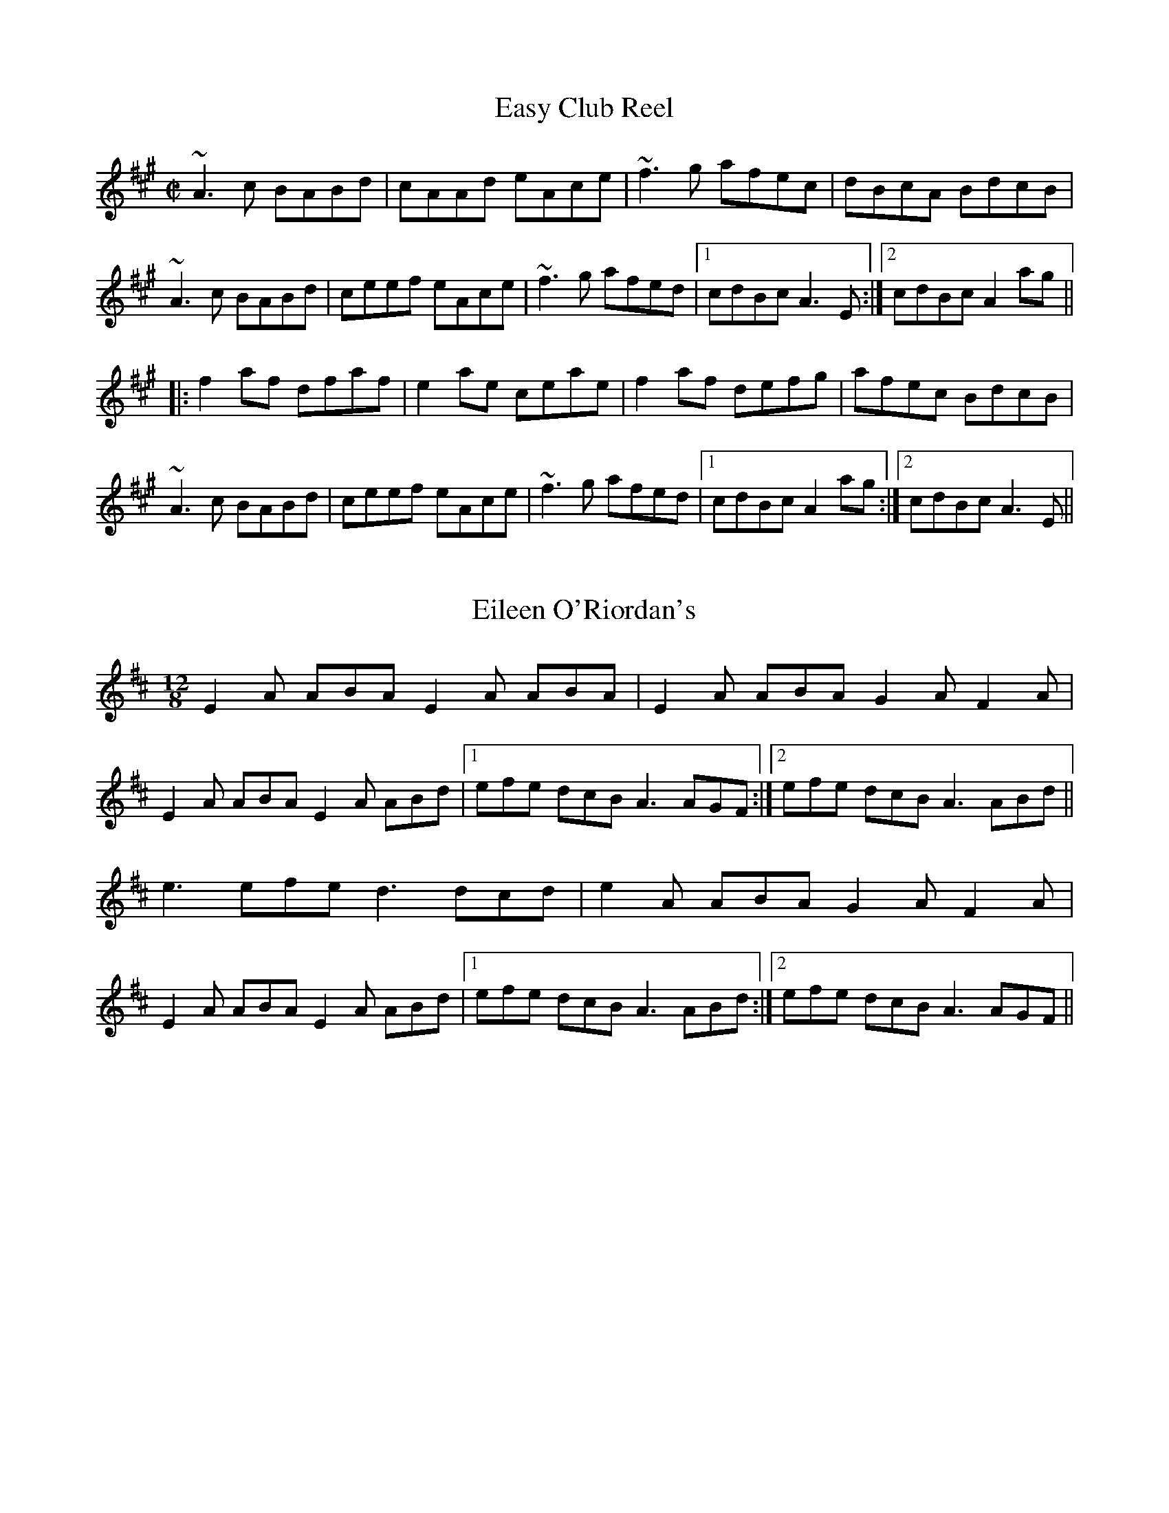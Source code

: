 X:5
T: Easy Club Reel
R:reel
S:IrTrad, Henrik Norbeck, 5/97
D:Four Men and a Dog: Barking Mad
M:C|
L:1/8
K:A
~A3c BABd|cAAd eAce|~f3g afec|dBcA BdcB|
~A3c BABd|ceef eAce|~f3g afed|1 cdBc A3E:|2 cdBc A2ag||
|:f2af dfaf|e2ae ceae|f2af defg|afec BdcB|
~A3c BABd|ceef eAce|~f3g afed|1 cdBc A2ag:|2 cdBc A3E||

X:10
T: Eileen O'Riordan's
S:IrTrad; Chris and Caitlin, 6/97
R:Slide
M:12/8
L:1/8
K:EDor
E2 A ABA E2 A ABA|E2 A ABA G2 A F2 A|
E2 A ABA E2 A ABd|1 efe dcB A3 AGF:|2 efe dcB A3 ABd||
e3 efe d3 dcd|e2 A ABA G2 A F2 A|
E2 A ABA E2 A ABd|1 efe dcB A3 ABd :|2 efe dcB A3 AGF||

X:15
T: Eunyssagh Vona (Vona's Delight)
M:4/4
L:1/8
K:G
D2|G3A B2AG|A3B c2BA|G3B d2BG|FADA FAD2|
G3A B2AG|A3B c2BA|BdBG AcAF|G2GF G2:|
Bc|d2dc Bcd2|c2cB ABc2|B2BA GABG|AGFE DEFD|
B2BA GABG|c2cB ABcA|BdBG AcAF|G2GF G2||

X:20
T: Farewell To Craigie Dhu
M:4/4
L:1/8
C:Dougie MacLean
S:SRSNH 8.7
R:Slow Air
K:C
|:DE|"F"F4ABcd|"G"B2G2G2DE|"F"F3D "C"E3C|"G"CB,CED2DF|
"F"F4ABcd|"G"B2G2G2DE|"F"F3D "C"E3C|"G"CB,G,2G,2:|
|:Bc|"G"d3B "F"c3A|BcBG "Dm"F3D|"C"E4EDEG|"G"E2D2D2Bc|
"G"d3B "F"c3A|BcBG "Dm"F3D|"C"FGFD CB,CD|"G"B,2G,2G,2:|

X:25
T: Farewell to Miltown Malbay
C:Junior Crehan
S:Mick O'Brien; posted to Ir-Trad by Juergen Gier, 8/97
L:1/8
M:4/4
K:EDor
ED|B,EE^D EDEF|GEED EDB,C|D2B,D A,DB,D|A,DDC DB,A,D|\
B,EE^D ~E3 F|GEED EDB,C|D2AD BDAD|FBAF E2::EA|\
Bee^d ~e3 f|gefe edBc|cddc dcBc|defd edBA|Bee^d ~e3 f|\
gefe edBc|cd d2BAFE|DBAF E2:|

X:30
T: Father O'Flynn
T: Top of the Cork Road, The
S:Gerry Strong, Ir-Trad, 5/97
Z:Another very widely known tune.
M:6/8
R:jig
K:D
A|dAF DFA|ded cBA|dcd efg|fdf ecA|dAF DFA|ded cBA|dcd efg|fdc d2:|
g|fdf fga|ecA ABc|dcd Bed|cAA A2c|BGB Bcd|AFD DFA|dcd efg|fdc d2:|

X:35
T:Fisherman's
M:9/8
L:1/8
S:Matt Molloy - Heathery Breeze
K:Bm
FAA FAd AFD|FAA FAd B2A|FAA FAd AFD|EDB DFA B2A:|
f3 faf edB|Aff fef gfe|f3 faf edB|AFE DFA B2A:|

X:40
T: Fishermans Lilt
M:6/8
L:1/8
S:Matt Molloy ( Heathery Breeze )
K:D
|FAA FBd|BAG FAA|FBd B2A|FAA FBd|BAG FEF|DFA B2A:|
|fef faf|edB faa|afa baf|a3  aba|gfe dBA|EFG B2A:|

X:45
T: Flax in Bloom, The
S:Roger Landes, Ir-Trad, 9/97
N:2nd & 3rd parts only
M:4/4
K:D Ionian
P:2
fAdf eAce|dCdA BAFA|DFAd FAdf|g/2f/2e fd edBd|fdAd eAce|dCdA BAFA|DFAd
FAdf|afeg fd d/2d/2d:|
P:3
f/2f/2f af dfaf|g/2g/2g fg eB B/2B/2B|fd d/2d/2d Adfd|ceae ceae|f/2f/2f
af dfaf|g/2g/2g fg eB Bb/2b/2b|AF F/2F/2F ABdf|afeg fd d/2d/2d:|

X:50
T: Flower of the Flock, The
R:reel
D:Bothy Band: 1975
M:C|
K:G
DEGA BG~G2|cABG AGEG|DEGA ~B3e|1 dBAB ~G3E:|2 dBAB G4||
~g3e dGBG|~A3B AGEG|~g3e d2 (3Bcd|eaab agef|
~g3e dGBG|A2BG AGEG|DEGA ~B3e|dBAB G2GE||

X:55
T: Flowers of Adrigole, The
T: Chief O'Neill's
R:hornpipe
N:1st bar of 2nd part also played |=FEFG AGAB|. Also played with ^F in this bar.
D:Paddy Glackin: In Full Spate
M:C|
K:Dmix
de|fefg afge|fded dcAG|~F3D FGAB|cAdc A2de|
fefg afge|fded dcAG|FEFD GBAG|F2D2 D2:|
|:DE|=F2FE FGAB|cAdB cAGB|Adde fded|^cAdc A2de|
f2fg afge|fded dcAG|F2FD GBAG|F2D2 D2:|

X:60
T: Fairy Dance
T: Largo's Fairy Dance
R:reel
C:Niel Gow, Scotland
D:Paddy Moloney & Sean Potts: Tin Whistles.
M:C|
K:D
f2fd f2fd|f2fd cdec|f2fd gfed|1 cABc dcde:|2 cABc defg||
|:a2af b2ba|gfge a2ag|fefa gfed|1 cABc defg:|2 cABc dcde||
"Version 2:"
|:(3faf dg (3faf dg|(3faf dB cdeg|(3faf df gfed|1 cABc dfag:|2 cABc defg||
|:aAdf bagf|gece agfe|fdBd gfed|1 cABc defg:|2 cAGE D3g||

X:65
T: Flowers of Edinburgh
S:Toby A. Rider, Fiddle-L, 8/97
R:Reel
O:Scotland
O:Ireland
M:4/4
K:G
GE|\
D2DE G2GA|BGBd cBAG|FGFE DEFG|AFcF E2GE|\
D2DE G2GA|BABd ef(3gfe|
dcBA GFGA|B2G2 G2::\
Bd|\
g2g2 gbag|f2fe fagf|
edef gfed|B2ed e2ge|\
dBGB d3d|edef g2fe|dcBA GFGA|B2G2 G2:|

X:70
T: Flowers of Spring, The
T: Tom Billy's
R:jig
D:De Dannan
Z:Also played in Ador.
M:6/8
K:Edor
~E3 EFA|BAF D2F|AFE DED|DFA BAd|~E3 EFA|BAF D2F|AFF dFF|1 EFE E2D:|2 EFE E3||
|:Bee ede|~f3 edB|BdB DFA|~B3 dBA|Bee ede|~f3 edB|BdB AFD|1 EFE E3:|2 EFE E2D||

X:75
T: For Ireland, I'd Not Tell Her Name
T: Ar Eireann Ne Neosin Ce Hi
M:3/4
L:1/8
Q:70
S:Ir-Trad 3/97; PTK3509@AOL.COM
R:Air
K:G
G>A|B D3 D2|E G3 A2|B4 (3A/2B/2A/2 G|{c}B D3 DD|E G3 BG|A3 B/2A/2 G>A|
BG D2 D2|E c4 d/2c/2BA|{Bd}B3 G AG|E2 D2 CD|E G2 F AF|G4||
B>c|d2 {Bd}B2 AF|G2 B2 d2|e4 g>e|d2 B3 {cB}A|G3 A BG|A4 G>A|
BG D2 D2|E G3 Ac|B3 G AG|E2 {DF}D2 CD|E G2 F AF|G4||
(3FGA|B D3 FD|E G3 A2|{Bd}B3 G BA|B D3 (3DFD|E G3 BG|A4 (3GGA|
B D3 (3AGF|E c3 Ac|B3 c AG|E2 D2 CD|E G2 F (3AGF|G4||
Bc|d2 B2 (3cBA|G2 B2 d2|{eg}e4 (3fgf|d2 B3 B|GD GB dG|
A4 (3cdc|BG D2 CD|E G3 (3ABc|B4 A/2B/2A/2G/2|E2 D2 (3B,CD|
E G2 F AF|G4||

X:80
T: Freedom for Ireland
T: Croppies' March; Heather on the Hill, Lark's Neck, Ireland Forever
M:2/4
L:1/8
R:polka
K:G
D>E DB,|DE GA|Bd AB/2A/2|GE EG/2E/2|D>E DB,|DE GA|Bd AB/2A/2|1 G2 GE:|2
G2 G>A||
Bd dB|ce ec|Bd AB/2A/2|GE ED|Bd dB|ce e>f|g/2f/2e fd|e2 ef|
g/2f/2e fd|ed BA|Bd AB/2A/2|GE EG/2E/2|D>E DB,|DE GA|Bd AB/2A/2|G2 GE||

X:85
T:  Frenchie's Reel
O: Trad
Z: John Chambers <jc@eddie.mit.edu> http://eddie.mit.edu/~jc/music/
M: 4/4
L: 1/8
E: lw 400
K: G
|: DC \
| "G"B,DGA B2DC | B,DGA B2AG | "D7"FDAD cDAD | FDAD c2DC |
| "G"B,DGA B2DC | B,DGA B2AG | "D7"FDAD cDAD | "G"GFGA G2 :|
|: DC \
| "G"~B,2GB, DGB,D | GB,DG- GB,DG | "C"~C2GC EGCE | "(Am)"GCEG- GCEG |
| "D7"~D2AD FADF | cDFB- BDAD | "G"GFGB "D7"AGFA | "G"GFGA G2 :|

X:90
T: Frost is All Over jig
S:Douglas Cole, Ir-Trad, 7/97
R:jig
D:Matt Cranitch's "Give it Sthick"
M:6/8
K:D
| def edc|dAF GFE|DFA DFA|Bcd ecA|
def edc|dAF GFE|DFA DFA|B2 c d3:|
|:~f3 agf|~g3 bag| ~f3 afd |1 gfg efg|
~f3 afd|~g3 bag|fga efg|fdc d3 :|2
~g3 e2 g|fga efg|fdB AFA|Bcd ece|fd/e/f gfe||

X:95
T: Frost is All Over jig
S:Douglas Cole, Ir-Trad, 7/97
R:jig
Z:Douglas Cole - St.Paul Slow Session
M:6/8
K:D
| def edc|dAF GFE|DFA DFA|Bcd ecA|
def edc|dAF GFE|DFA DFA|B2 c d3:|
|: fef afd| gfg bag| fga agf | gfg efg|
fga agf| gab bag| fgf ede| fdc d3 :|

X:100
T: Full-Rigged Ship, Da
S:Toby A. Rider, Fiddle-L, 8/97
R:Jig
O:Shetland
M:6/8
K:Am
e2a aea|aea aba|e2^f g2g|gag ^f2d|\
e2a aea|aea aba|g2e edB|A3 E3::
efe edB|A2B c3|B2G B2G|Bcd E3|\
efe edB|A2B c2d|efe dBG|A3 A3::
EGE EGE|EGE c3|EGE E2D|E2F GEC|\
EGE EGE|EGE c2d|efe dBG|A3 A3:|

X:105
T: Garret's Wedding
M:9/8
L:1/8
S:Paddy Moloney, The Chieftains
R:Slip Jig
K:G
|:~E3 e2 B G2 B | A2 A A2 G A2 B | ~E3 G2 B e2 f |
1gfe fed ~B3 :|2 gfe fed e2 e||
g2 B BAB g2 e | f2 A AFA f2 d |1g2 B BAB g2 e|
fdd afd gfe :|2 g2 e fed efg|BcB AGF ~E3||

X:110
T: Gavotte
M:4/4
L:1/8
Q:220
C:Tammless, arr. (?)
S:Chants, Danses, et Melodies de Bretagne
R:reel
K:ADorian
|:a2 ge d2 ed|cA Bc BA3|a2 ge d2 ed |1 (3cBA Bc A4 :|2 (3cBA Bc A3 A||:
AcBA G2 GF|GABc BA2 A|AcBA G2 (3GGF |1 GABc A3 A :|2 GABc A2 ed||:
(3cBA Bc g3 f|eg fe d2 ed|(3cBA Bc g3 f |1 edcB A2 ed :|2 edcB A4||:
A2 E2 A2 ed|(3cBA Bc BA3|A4 A2 ed |1 (3cBA Bc A4 :|2 (3cBA Bc A2 ed||:
(3cBA Bc g3 f|eg fe d2 ed|(3cBA Bc g3 f |1 edcB A2 ed :|2 edcB A4||

X:115
T: Glenburnie Rant
S:Toby A. Rider, Fiddle-L, 8/97
O:Scottish
Z:Footnote: 16 July 1996
M:4/4
L:1/8
Q:212
K:E
|:E2EF E2EF|DEFG AFDF|E2EF E2B2|efe^d e2e2|
W: Em D Em B Em
E2EF E2EF|DEFG AFDF|E2EF E2B2|efe^d e2B2|
W: Em D Em B Em
e2ef g2fe|defg afdf|e2ef g2fe|efe^d e2B2|
W: Em D Em B Em
e2ef g2fe|defg afdf|g2ag f2gf|efe^d e2z2:|
W: Em D G D B Em

X:120
T: Handy with the Stick
M:6/8
L:1/8
S:Ir-Trad; Henrik Norbeck, 3/97
R:jig
B:O'Neill's 1850, #896
K:Em
G/A/|Bed cBA|GEG BGE|DEG GAB|edB cBA|
Bed cBA|GEG BGE|DEG GAB|Be^d e2:|
|:e/f/|gdB GBd|gaf gdB|cAA EAA|ced cBA|
GBB Acc|GBA GFE|DEG GAB|Be^d e2:|

X:125
T: High Level hornpipe, The
S:Toby A. Rider, Fiddle-L, 8/97
R:Hornpipe
C:James Hill
A:Northumberland
O:England
M:4/4
K:Bb
dc|\
Bd FB DF Bd|fb df Bd c=B|\
ce Ac FA ce|gf =ef gf _ec|\
Bd FB DF Bd|fb df Bd cB|\
GA Bc de =ef|gf ec B2::\
cB|\
Af cf Af df|AF Ad fd Ac|\
df Bf df Bf|dB df bf df|\
=eg cg eg cg|=ec eg bg eg|\
fe fa gb eg|f=e fg f=e dc:|

X:130
T: High road to Linton, The
S:Toby A. Rider, Fiddle-L, 8/97
R:Reel
O:Scotland
M:4/4
K:Hp
cefe a2ae|f2fe a2ae|cefe a2ae|faec B2A2::
ceeg fddf|ecce fBB2|ceeg fddf|ecac B2A2::
a2a2 efa2|efae faef|a2a2 efae|faec B2A2::
c2ec defd|c2ec BcdB|c2ec defg|afec B2A2:|

X:135
T: Hills of Glenorchy, The
R:jig
O:Scottish
M:6/8
K:Edor
B2E EFE|BAB d2B|A2D DED|AFD FAd|B2E EFE|BAB d2e|dBd AFD|1 EFE E2d:|2 EFE E2B||
|:efe edB|efg f2e|ded dAF|dfe dAF|efe edB|efg f2e|dBd AFD|1 EFE E2B:|2 EFE E2d||

X:140
T: Humors of Loughrae
T: Tommy Whelan's
M:C|
L:1/8
R:reel
K:G
DE|~G3A BA~A2|bgag egdB|GFGA BAGE|ABAG EGDE|
~G3A BA~A2|bgag egdB|GFGA BAGE|ABAG E2||
ef|gfeg fdBd|~g2 ef gaba|ge~e2 edBd|ea~a2 ag e2|
gfeg fdBd|~g2 ef gaba|gfge agaf|dgbg egdB||

X:145
T: Ingonish Jig
S:Ir-Trad, Mark Boronkay, 4/97
M:6/8
L:1/8
K:EDor
Bee efg|fef dBA|Bee efg|fdB d3|Bee efg|fef dBA|BdB AFD|EFD E3:|
B2E B2E|FEF DFA|B2E B2E|ABc d3|B2E B2E|FEF DFA|BdB AFD|EFD E3:|

X:150
T: Iron Man, The
S:Toby A. Rider, Fiddle-L, 8/97
Z:Footnote: 16 July 1996
M:4/4
L:1/8
Q:128
K:A
A2c3/2A/ B3/2G/A3/2B/|c2e3/2c/ d3/2B/c/e3/2|f2d/f3/2 e2c/e3/2|(3dcB (3cBA G/B3/2B3/2c/|
W:. A E7 A A E7 A D A E7
A2c3/2A/ B3/2G/A3/2B/|c2e3/2c/ d3/2B/c/e3/2|f2d/f3/2e/a3/2c3/2A/|(3Bcd(3dcB c/A3/2A2|
W:. A E7 A A E7 A D A E7 A
a3/2A/g3/2A/ f3/2A/e3/2A/|(3cBAe3/2g/ a3/2e/c3/2A/|d3/2E/c3/2E/B3/2E/c3/2E/|(3dcB(3cBA (3Bcd(3efg|
W:. F#m E D A A Bm A E A E7 A Bm E7
a3/2A/g3/2A/ f3/2A/e3/2A/|(3cBAe3/2g/ a3/2e/c3/2A/|d2f3/2d/(3eag(3fed|(3cBA(3GAB A2A2|
W:. F#m E D A A D A Bm A E7 A

X:155
T: Jean's reel
S:Toby A. Rider, Fiddle-L, 8/97
R:Reel
C:Bobby MacLeod
O:Scotland
M:4/4
K:F
C2|\
F2FG AFAc|fA (3AAA dAcA|GFGA GFD2|GBAG FEDC|\
F2FG AFAc|fgaf gfdf|c2Ac fdcA|GFEG F2||\
Ac|\
fAdf AdfA|cfAc fAcf|eccg ecgc|fefg acfg|\
afge fedc|defe dcAc|d2cA fdcA|GFEG F2||
FG|\
ACCA CCAC|FACF ACFA|ECCG ECGC|cC=Bc _BGEG|\
ACCA CCAC|FACF ACFA|ECEG cC=Bc|BGEG F2||\
Ac|\
fAdf AdfA|cfAc fAcf|eccg ecgc|fefg acfg|\
afge fedc|defe dcAc|d2cA fdcA|GFEG F2||

X:160
T: John Naughton's
M:6/8
L:1/8
Q:100
S:Ir-Trad; Jeffrey Erickson, 4/97
R:jig
D:Gearo/id O' hAllmhura/in, _Traditional Music from Clare and Beyond_
K:GDor
|:DGG GAc|dfd cAG|{B}AFF ~F3|FAG FDC|
DGG GAc|def g2g|{a}gfd cAc|1 dGG G2F:|2 dGG G2f|
|:{g}fde f2g|fde fcB|AFF CFF|FAG F/2E/2DC
|1 fde f2g|fde fdc|=BGG {A}GA=B|ced c2f:|
|2 DGG GAc|def g2g|{a}gfd cAc|dGG G3||


X:165
T: Johnny When you Die (Kerry)
T: Old Maids of Galway , The (O'Neill)
M:4/4
L:1/8
S:Ir-Trad; 3/97
H:from Paul O'Shaugnessy
K:D
dc|BFFF BFAF|~E2DE FAdc|BFFF BFAF|~E2DE FDdc|\
BFFF BFAF|~E2DE FAA2|BABc dBAF|E2DE FDD2||\
dfed B2AB|dfed Be~e2|d2fd BdAF|E2DE FDD2|\
dfed B2AB|dfed e3g|faed dBAF|E2DE FDD2||

X:170
T: Julie Delaney
M:4/4
L:1/16
Q:130
S:Bothy Band's _First Album_
K:F
|:dcAG F2DF E2CE FDDD|dcAG FDDF Add^c d2de:|
|:fede fagf ecgc acgc|fede fagf edc=B Adde|
fede fagf ecgc acgc|1 fedf edc=B Add^c d2 de:|2 fedf edc=B Add^c d4||

X:175
T: Kerry Jig, The
M:6/8
L:1/8
S:Ir-Trad, Paul (PTK3509@AOL.COM), 5/97
R:Jig
B:Traditional Tune Sourcebook, Richard Darsie
K:G
BAB AGE|DB,D EDB,|G,B,D GBd|edB AGA|\
BAB AGE|DB,D EDB,|G,B,D EDE|FEF G2 A:||\
:BAB dBG|cAB cdc|BAB dBd|edB AGA|\
BAB AGE|DB,D EDB,|G,B,D EDE|FEF G2 A:||

X:180
T: Kilavel Jig
M:6/8
L:1/8
S:Cath Custy, Ennis, Co. Clare
R:Jig
K:G
|:BEE BEE|d2 f edB|BAF FEF|DFA BAF|
BEE BEE|d2 f edB|BAB dAF|FED E3:|
|:Bef gfe|f2 f edB|BAF FEF|DFA BAF|
Bef gfe|f2 f edB|BAB dAF|FED E3:||

X:185
T: Kitty's gone a-milking
M:4/4
L:1/8
K:G
dGG2 d2cA|dGG2 FGAB|dGG2 d2eg|fdcA G2Bc:|
dgg2 bgg2|dgg2 d2Bc|dgg2 bgg2|dcAB c2Bc|
dgg2 bgg2|dgg2 d2cA|defg a2ag|fdcA G2Bc||

X:190
T: Little Stack of Wheat, The
T: Stack of Wheat, The
S:Ir-Trad, David A de la Barre, 4/97
N:Martin O'Connor via Clannad
M:4/4
L:1/8
K:G
BA | GEDE GABG | (3ABA GA Bdef | gedB GAAG | dBAG E2 BA |
GEDE GABG | (3ABA GA Bdef | gedB GAAG | AGEF G2 :|
Bd | edBd edgd | edBd e2 (3def | gedB GAAG | dBAG E2 Bd |
edBd edgd | edBd e2 (3def | gedB GAAG | AGEF G2 :|**

X:195
T: Little Stack of Wheat, The
R:hornpipe
S:Ir-Trad, Henrick Norbeck, 4/97
Z:from the playing of Mary Bergin
M:C|
L:1/8
K:G
BA|GEDE GABG|(3ABA GA (3Bcd ef|gedB GABG|dBAG E2BA|
GEDE GABG|(3ABA GA (3Bcd ef|gedB GABG|AGEF G2:|
(3Bcd|ed (3Bcd edgd|ed (3Bcd ~e3f|gedB GABG|dBAG E2 (3Bcd|
ed (3Bcd edgd|ed (3Bcd ~e3f|gedB GABG|AGEF G2 (3Bcd|
ed (3Bcd edgd|ed (3Bcd ~e3f|gedB GABG|dBAG E2BA|
GEDE GABG|(3ABA GA Bdef|gedB GABG|AGEF G2||

X:200
T: Loftus Jones
M:4/4
L:1/8
C:Turlough O'Carolan
S:IrTrad; David de la Barre, 4/97
B:Complete Collection of Carolan's Irish Tunes
K:A
|:a4 g2 f2|e2 d2 cd e2|cdBA A2 z2 |cdcB A2B2|
cd e2 de f2|e2 dc dcBA|GAGF E2 z2|ABAG F2 d2|
edec dcdB|A2 E2 F2 G2|A2 F2 G2 A2|B2 G2 A2 B2|c2 A2 B2 c2|
d4 e2 z2|dcBA GA B2|A2 ED C2 E2|A4 A2 z2 :|:
e2 G2 A2 F2|G2 E2 F2 G2|A2 B2 G2 c2|F4 G4|
c2 c2 B4|ABcd c2 B2|ABcd edcB|A2 G2 F4|
CFAF CFAF|EGEG EGEG|FAFA FAFA|GBGB GBGB|
AcAc AcAc|AcAc AcAc|fg a2 g4|f4 f2 g2|
aAaA gAgA|fAfA eAeA|dBdB cAcA|BAGF EF G2|
A2 ED C2 E2|BAGF E2 e2|dcBA GABG|A4 A2 z2 :|

X:205
T: Maid at the spinning wheel, The
M:6/8
L:1/8
K:G
D|G3 B2G|BcA B2D|G3 cAG|F3AFD|
G3 B2G|BcA B2g|fed cAF|G3 G2:|
c|BAG AFD|D3 AFD|D3 AFD|EFG ABc|
BAG AFD|D3 AFD|ded cAF|G3 G2:|
D|GBd gba|gdB ecA|dBG cAG|F3 AFD|
GBd gba|gdB ecA|ded cAF|G3 G2:|
c|BAG Afd|Bfd Afd|Bfd AFD|EFG ABc|
BAG AFD|D3 AFD|ded cAF|G3 G2:|

X:210
T: McMahon's Reel
T: Banshee reel
M:C|
L:1/8
C:James McMahon
S:Douglas Cole, Ir-Trad, 4/97
R:reel
N:This should be easy for the whistle (no low B,)
N:first an fifth measure s/b |G2 GD EDB,D|
N:see Gerald Trimble's CD
Z:Doug Cole's version St. Paul Slow Session
K:G
|: G2 GD EDED | GFGB d2 Bd| eged BAGA| BAGE E2 (3DEF |
G2 GD EDED| GFGB d2 Bd| eged BAGA| BAGE E2 D2 :|
|: eaag egge | dBBA B2 (3Bcd| e2 B{c}B gBfB| eBBA B3z|
eaag efge | dBBA B2 Bd| eged BAGA| BAGE E2 D2:|

X:215
T: Master McDermott
S:IrTrad; Philippe Varlet 6/97
M:4/4
L:1/8
Q:240
C:Sean McGuire and Liam Donnelly
R:reel
B:Irish Tunes by the 100 Vol. 1
K:D
D2 (3FED ADFA | df{a}fe dB{d}Bd | AF{G}FE DFAF | BFAF EDB,A, |
D2 (3FED ADFA | df{a}fe dB{d}Bd | AF~F2  dFAF |1 EGFE D2 A,2 :|
2 EGFE D2 (3ABc ||
df{a}fe dfaf | ~g2  bg af{a}fe | dB{d}BA Bcde | fdgf efde |
fgaf ~g2  bg | af{a}fe dB{d}Bd | AF~F2  dFAF |1 EGFE  D2 (3ABc :|
2 EGFE D4 ||

X:220
T: Master McDermott (Barrel Rafferty)
S:IrTrad; Philippe Varlet 6/97
M:4/4
L:1/8
Q:240
C:Sean Maguire & Liam Donnelly
D:as played by Bobby Casey and John Bowe on "Bringing It All Back Home"
R:reel
K:D
A,B, | DF~F2 DEFA | df{a}fe dB~B2  | AF~F2 dF~F2  | BFAF EGFE |
DF~F2 DEFA | df{a}fe dB~B2  | AF~F2 dFAF | EGFE D2 :||
(3ABc | df{a}fe dfaf | ~g2  bg af{a}fe | dB{d}BA FAde | fdgf e2 de |
fa{b}af ~g2  bg | af{a}fe dB~B2  | AF~F2  dFAF | EGFE  D2 :||

X:225
T: Miller of Drone, The
S:Michael Gaskin, Scots-L, 9/97
M:4/4
L:1/8
Q:140
C:Nath. Gow.
S:The Skye Colletction
R:strathspey
K:A
c/2B/2|A<FF<A E>FE<C|B,<B,{c}d>c B2 Bc/2B/2|1 A<FF<A E>FE<C|D<FE>G A2 A:|
2 e>Bc>G A>EF>C|D>FE>G A2 A||c/2d/2 | e<cc<a e>e f/2e/2d/2c/2|e<cc<a ~f2 f>a|
e<cc>a e>e f/2e/2d/2c/2|{Bc}d>B{d}c>A {G}F2 Fc/2d/2|e<cc<a e>e f/2e/2d/2c/2|e>f{g}a>
g {ag}f2 f>g|(3agf (3efg (3aed (3cBA|(3dcB (3cBA (3Ffe (3dcB||

X:230
T: Miss Johnson
M:4/4
L:1/8
S:IrTrad, J.Gier, Name from P. Varlet, 3/97
H:From Paul O'Shaugnessy
K:G
BcBA GBDB|GBAG FGAc|~B2AG GFGB|A^GAB cedc|\
BcBA GBDB|GBAG FGAB|dBBA BGAG|FEFG ABcA::\
Bcde ~d2Bc|dBgb afgd|Bcdg edcB|ceaf gefd|\
Bcde ~d2Bc|dBgB aBga|bgaf gefd|ceaf gefd:|

X:235
T: Miss MacDonald
M:C|
L:1/8
S:Ir-Trad; Henrik Norbeck , 4/97
R:reel
Z:id:hn-reel-686
K:G
BG~G2 BdcA|BGBd g2fg|aA~A2 ABcA|1 BGBd gedc:|2 BGBd gedB||
|:~G3D ~E3D|~G3D EDEF|~G3D ~E3D|1 (3efg dB cABA:|2 (3efg dB cdef||
gd (3Bcd g2gf|edef gdBd|gd (3Bcd g2gf|edef g3f|
gd (3Bcd gd (3Bcd|g2af gdBd|gbaf gfed|(3efg af g2Bd||
|:eBdB cBAB|GB~B2 GB~B2|1 eBdB cBAB|GEDE G2Bd:|2 ~e3g ~f3e|dfaf gedc||

X:240
T: Miss McGuiness (1)
M:4/4
L:1/8
S:Matt Molloy
K:G
dG G2 BG (3Bcd|g3a bage|dG G2 BG (3Bcd|egdB BA A2:|
a2 af g3f|egdg egd2|a2af g3f|edgB BAA2|
a2 af g3f|egdg egdg|b2 bg a2ag|edef g3e||

X:245
T: Miss McGuiness (2)
M:4/4
L:1/8
S:Paul Carton
K:G
dGG2 dGBd|dBge dBB2|dGG2 dGBd|(3gfe) dB BAA2:|
(3fga af g3e|dbB2 defg|(3fga af g3e|dBGA BAA2|
(3fga af g 3e|dBB2 dega|bagb afge|dBGA BAA2||

X:250
T: Moran's Return
M:4/4
L:1/8
C:Traditional
S:"Lead The Knave," Nollaig Casey & Arty McGlynn
R:Air
K:F
Ac |: d2 G2 G2 cB | A2 F2 F2 fg | a-a/2 g/2 fe fd cA | G2 GA B2 Bc |
d2 G2 G2 cB | A2 F2 F2 fg | a-a/2 g/2 fe fd cA |1 G2 F2 F2 A/2B/2 c:|2 G
2 F2 F2 AG|
|: F2 fe f3 g | ag fe d2 cA | d2 g2 g3 a/2 |ba gf g2 fg |
a2 ba g2 ag | fg fd c2 fg | a-a/2 g/2 fe fd cA|1 G2 F2 F2 AG :|2 G2 F2
F2 ||

X:255
T: Mrs. Crowley's
M:2/4
L:1/8
S:IrTrad; Caroline Foty, 4/97
R:polka
K:G
DG EG/2E/2|DG EG/2E/2|DG A>A|BA A2|DG EG/2E/2|DG EG/2E/2|DG A>c|BGGB||
dB gB|dB g>B|dB gB|cA A>B|dB gB|dB gB|GB A>c|BG GB|dB gB|dB g>B|dB gB|
cA A>B|dB gB|dB gB|GB A>c|BG G2||

X:260
T: Mrs McLeod's
R:reel
C:Niel Gow
H:The original title is "Mrs McLeod of Raasay".
N:In Scotland the parts are played in the opposite order, and the tune is in A.
D:Music at Matt Molloy's.
M:C|
K:G
G2BG DGBG|B2BA BcBA|G2BG DGBG|A2AG AcBA|
G2BG DGBG|B2BA B2d2|~e3f edef|gedB AcBA:|
|:G2gf edeg|B2BA BcBA|G2gf edeg|a2ag a2ba|
g2bg efge|dBBA B2d2|~e3f edef|gedB AcBA:|
"Variations:"
|:GABc dBGA|B2BA BcBA|GABc dBGB|A2AG AcBA|
GABc dBGA|B2BA B2d2|edcB cdef|gdBG AcBA:|
|:G2gf edeg|B2BA BcBA|G2gf edeg|agfe dcBA|
G2gf edeg|B2BA B2d2|edcB cdef|gdBG AcBA:|

X:265
T: Mulvihill's
S:Chris (cc_cmf@MINDLINK.NET) Ir-Trad, 4/97
M:4/4
L:1/8
C:Martin Mulvihill
S:Learned from Nick Campbell, Vancouver, B.C.
R:Reel
K:D
dB|AF (3FFF G2 FG|ADFD EGFE|D2 FA dfec|dBAF E2 dB
|AF (3FFF G2 FG|ADFD EGFE|D2 FA dfec|1 dBAF D2 dB :||2 dBAF D2 de||
f2 fa g2 fg|afdf eB B2|f2 fe dfec|dBAF E2 fg|
af (3fff bf (3fff | afef dB (3BBB | f2 fe dfec|1 dBAF D2 fg:||2 |dBAF D2  dB||

X:270
T: Music for a Found Harmonium
M:4/4
L:1/8
C:Simon Jeffis
S:Transcribed from the recording by Patrick Street
R:reel
K:D
z2z2z2zD|:"D"FDGD FDDD|FDGD FDDD|FDGD FDDD|"A"EDCD "D"FDDD:|
|:"A"EDCD EDCD|"D"FD=CD FD=CD|"G"GDED "A"CDGD|"D"FDDD D3:|
=F|"F"=c=FE =FG=FE=F|=c=FE "Dm"=FE3=F|=F|"F"=c=FE=F G=FE=F|
=c=FE=F"Dm"E3=F|"Bb"_B=FD=F G=FD=F|_B=FD=F =FE=F|"C#dim7"__B=FE=FGEz=F|
_B=FE=F GEz=F|"A7"cGEG CGGG|cGEG CGGG|cGEG CGGG|cGEG CGGG|
|:"D"FDGD FDDD|FDGD FDDD|FDGD FDDD|"A"EDCD "D"FDDD:|
|:"A"EDCD EDCD|"D"FD=CD FD=CD|"G"GDED "A"CDGD|"D"FDDD D3:|

X:275
T:Na Ceannabhain Bhana
M:9/8
L:1/8
C:Trad.
S:IrTrad; Chris & Caitlin, 4/97
R:Slip Jig
A:Connemara
D:Paul McGrattan/Paul O'Shaughnessy: Within a Mile of Dublin
Z:Chris Corrigan (cc_cmf@mindlink.net
K:G
B2 G AGE GED |E/F/GE DEG A2 c|BAG AGE GED|  E/F/GE DEF G2 A :||:
Bdd edB BAG |Bdd edB A3|Bdd edB BAG |GED DEF G3 :|

X:280
T:O'Carolan's Farewell
M:4/4
L:1/8
C:Turlough O'Carolan
S:Susan Lawlor, ir-trad, 3-97
B:O'Neill's - Krassen rev. ed.
K:GMin
G^FGA B2 AG|A2 cd f2 dc|fdcA d>cA>G|G4 D3G|
G^FGA BABG|A2 f<a g3f|d3f c3d|B{cB}AG^F G3||
d|g3a g^fga|g^fga g2 d=e|f4 f=efg|fgfg f2 d2|
g3a {c'}bag^f|g^fga g2 d=e|f=efg {b}a2 ^fg|g>gfd fdcA|
d>cAG F2D2|G^FGA BABG|A2 fa g3f|d2 df c2 cd|B{cB}AG^F G3z||

X:285
T:O'Carolan's Farewell to Music
M:4/4
L:1/8
C:Turlogh O'Carolan
S:Susan Lawlor, ir-trad, 3-97
B:O'Neill's - Krassen Rev.ed.
K:AMin
AB|c2 BA G2 AB|c2 BA G2 cd|e2 de c2 BA|A4 G2 de|
f2 fg e2 ef|d^cde a3^g|a=ged cAB^G|A4 A2:|
e|gede g2 ga|gede g2 e2|a^gab a=geg|b4 abag|
^f2 fg e2 e=f|d^cde a3^g|a=ged cAB^G|A4 A2||

X:290
T:Off to California
R:hornpipe
S:Ir-Trad, David A de la Barre, 4/97
M:4/4
L:1/8
K:G
(3DEF|GFGBAGED|GBdg e2 (3def|gfgd edBG|ABAG E2 (3DEF|
GFGB AGED|GBdg e2 (3def|gfgd edBG|(3ABA GF G2:|
d|gfeg fedf|edef edB2 |(3def gd edBG|ABAG E2 (3DEF|
GFGB AGED|GBdg e2 (3def|gfgd edBG|(3ABA GF G3:||

X:295
T:Old Aunt Sal
R:Polka
S:IrTrad, Gerry Strong, 3/97
N:Learnt from Tom Pinsent of Bellevue (Tickle Harbour
M:4/4
L:1/8
Q:155
W:First part has these words: Old Aunt Sal get your hand off the lassy
W:keg  Old Aunt Sal get your hand off the lassy keg Old Aunt Sal get your
W:hand off the lassy keg What are you doing with your finger in the bung
K:G
GGAE DBB/2A/2G|BBc>A AGF/2E/2D|GGAE DBB/2A/2G|BBc>A AG G2:|
|:gded gded|gga>a fef/2e/2d|ggfe dB B/2A/2G|BBc>A AG G2:||

X:300
T:Old Copperplate
M:4/4
L:1/8
S:Ir-Trad, 3/97: Caroline Foty (FotyC@NASD.COM)
R:reel
N:One of my favorite
N:tunes - try playing 'McFadden's Handsome Daughter' after it.
K:ADor
A2EA {d}cAAe|aged cAFA|G2DG BGBd|gedc BAGB|A2EA {d}cAAe|aged cdBc|
ABcd ef{a}ge|1 aged cABG:|2 aged cAAe||:ageg agbg|aged cAAf|gede ~g2fa|
gedc BGGe|ageg agbg|aged cdBc|ABcd ef{a}ge|1 aged cAAe:|2 aged cdBc ||

X:305
T:Old Maids of Galway , The (O'Neill)
T:Johnny When you Die (Kerry)
M:4/4
L:1/8
S:Ir-Trad; 3/97
H:from Paul O'Shaugnessy
K:D
dc|BFFF BFAF|~E2DE FAdc|BFFF BFAF|~E2DE FDdc|\
BFFF BFAF|~E2DE FAA2|BABc dBAF|E2DE FDD2||\
dfed B2AB|dfed Be~e2|d2fd BdAF|E2DE FDD2|\
dfed B2AB|dfed e3g|faed dBAF|E2DE FDD2||

X:310
T:Orange And The Green
T:Rising Of The Moon
S:Comando list, 7/97, Peter Freitag
M:4/4
Q:126
K:D
DE F2 F2 F2| E2 F2 A2 A2| F2 F2 E2 E2| F2 E4 AA|\
B2 G2 d2 c2| B2 A2 F2 D2| E2 D2 D2 E2| D4 z4||

X:315
T:Over the bog road
M:4/4
L:1/8
K:G
GEDE G3A|B2gd BGG2|AGEG A3B|d2gd B2AB|
GEDE G3A|B2gd BGG2|degd e2ge|dBAc BGG2:|
gede g3a|bgaf ged2|ageg a3b|c'abg agef|
gede g3a|bgaf ged2|efgd e2ge|dBAc BGG2:|

X:320
T:Paddy Fahy's reel (number 1) Another version
C:Paddy Fahy
S:Ir-Trad, Jeff Weismiller, 3/97
M:4/4
L:1/8
K:Ddor
DCA,D FEFG|AdcA d2de|f2gf edcA|dcAG (3FED EC|
DCA,D FEFG|AdcA  d2de|f2gf edcA |1 d3d d4:|2d3d d2 (3AB^c|
|:~d2 ^fd adfd|(3cBc Gc EcGc|~d2 ^fd adfd|~c2Bc A4|a2^ga ABcA|
(3dcB AG FDEC|DCA,D FEFG|AdcA d4 :|

X:325
T:Pigeon on the Gate, The
M:2/4
L:1/16
C:Trad.
S:SRSNH 8.2
R:Reel
K:D
|:af|eA A/2A/2A ABcd|eA A/2A/2A a2af|eA A/2A/2A ABcd|ef=ge d2cd|
eA A/2A/2A ABcd|EA A/2A/2A a2af|eA A/2A/2A ABcd|efge d2:|
|:cd|eaaf gfed|eaaf g2fg|eaaf gfed|efge d2cd|
eaaf gfed|eaaf g2fg|afge fdec|dB B/2B/2B g2:|

X:330
T:Road to New Dublin
M:6/8
L:1/8
S:Jim Nelson, (Manawa, WI  USA)
R:Jig
K:D
|:D2 F AGF|EDE FED|D2 F AGF|AGF EDC|
D2 F AGF|EDE FED|A2 A AGF|EDE D3:|
|:afa geg|fdf ecA|def agf|gfd e3|
afa geg|fdf ecA|A2 A AGF|EDE D3:|

X:335
T:Roundabout, The
S:Han Speek, Ir-Trad, 9/97
R:Polka
S:Brendan Begley, "We Won't Go Home Till Morning"
C:Dave Hennesy (?)
L:1/8
M:2/4
K:D
|: DE FG | A2 FA | GB/2G/2 FE | D/2E/2F A,2 |
DE FG | A2 FA | GB/2G/2 FE |1 D2 -DA, :|2 D2 -D z
|: E2 FE | DF AF | G2 FE | DF A,2 |
E2 FE | DF AF | GB/2G/2 FE | D2 -D z :|

X:340
T:Royal Charlie
T:Who'll be King But Charlie
T:Behind the Bush in the Garden
M:6/8
L:1/8
S:O'Neill's
K:C
B|c2A AGE|c2A AGE|G2G GAE|G3 E2B|
c2d e2a|g2e d2e|c2 A BAG|A3 A2:|
B|c2B c2d|efe e2d|c2B c2d|e3 G2G|[1 c2B c2d|efe e2d|\
cBA BAG|A3 A2:|[2 c2d e2a|g2e d2e|c2 A BAG|A3 A2||

X:345
T:Roving Bachelor, The
S:Jeff Myers, name from P.Varlet, Ir-Trad, 8/97
M:4/4
L:1/8
R:reel
K:G
|B2 cA B2 ge|d2 ge dBGA|B2 BA Bdge|dBAc BG G2:||
gfed ed (3Bcd|gfed e3 f|1gfed efge|a2 ge d3 f:|2gbag fagf|efge dBFG||

X:350
T:Sergeant Early's Dream
T:Sgt. Early's Dream
M:C|
L:1/8
S:IR-TRAD Henrik Norbeck, 3/97
R:reel
Z:id:hn-reel-455
K:Ddor
cB|ADDE FAcA|GECD ~E3F|DA,DE FEFG|Adde fedc|
ADDE FAcA|GECD ~E3F|DA,DE FAcA|GFEF D2:|
|:dc|Addc ~d3e|f2ed cAGF|ECEG ~c3d|ecdc AcGc|
Addc ~d3e|f2ed cAGc|AE~E2 cE~E2|CDEC D2:|
"variations"
|:dc|AD (3FED FAcA|GECD EFGE|DA,~A,2 DEFG|Ad~d2 fedc|
AD (3FED FAcA|GECD EGFE|DCDE FAcA|GFEF D2:|
|:dc|Addc ~d3e|f2ed cAGF|~E3G cBcd|ecdB cdBc|
Addc ~d3e|fded cAGc|AEGE cAGE|CE~E2 D2:|

X:355
T:Skye Dance
M:2/2
L:1/8
B:SRSNH 1.4
K:C
|:e|AAeA c2BA|B2BB d2f2|AAeA c2BA|B2BB dAA:|
|:e|aeed c2BA|AAeA c2e2|aeed c2BA|B2BB dAA:|

X:360
T:Stan Chapman's
M:6/8
L:1/8
D: Solas, Nomos
S: Lee Cremo, posted to Ir-Trad by P. Varlet, (name from H. Norbeck), 5/97R:jig
K:A
E3 EFA | B3 Bce | fea fec | ecA BAF |
E3 EFA | B3 Bce | fea fec |1 ecA A2F :|2 ecA Acd ||
e3 ecA | f3 fga | fec BAB | cAF FAc |
e3 ecA | f3 fga | fec BAB | cAA Acd |
e3 ecA | f3 fga | fec BAB | cAF Fzf |
ecA Ace | fdf fga | fec BAB | cAA A2z ||

X:365
T:Star Of The County Down,The
S:Comando list, 7/97, Peter Freitag
O:Irish
M:4/4
Q:126
K:D
|CE F2 F2 F2| EF A2 A2 B2| AB c2 BA F2| EC E6|
CE F2 F2 F2| EF A2 A2 B2| AB c2 BA F2| E2 F6|
cc e2 c2 c2| BA B2 B2 B2| AB c2 BA F2| EC E6|
CE F2 F2 F2| EF A2 A2 B2| AB c2 BA F2| E2 F6|

X:370
T:Tommy Peoples
S:Jeff Myers, name from P.Varlet, Ir-Trad, 8/97
M:4/4
L:1/8
R:reel
O::|
K:G
G2 BG cABG|A~D3 FGAF|G2 BG cABG|1Addc AGFA:|2Addc AG G2||
g2 dg egde|g2 ag fgaf|g2 dg egdB|cBAB BG G2:||

X:375
T:Tommy Peoples' Gan Aimn
M:4/4
L:1/8
C:Trad
S:Tommy Peoples
R:Reel
D:Altan: Island Angel
K:D
|:B3 c dBAF|B3 c dfed|B3 c d3 B| ABde fded|
B3 c dBAF|B3 c dfed|B3 c d3 B|ABde fdec:|
|:dfaf bfaf|dfaf ~g2 fg| afge d3 B|ABde fdec|
dfaf bfaf|dfaf ~g2 fg| afge d3 B|ABde fded:|

X:380
T:Tommy Whelan's
T:Humors of Loughrae
M:C|
L:1/8
R:reel
K:G
DE|~G3A BA~A2|bgag egdB|GFGA BAGE|ABAG EGDE|
~G3A BA~A2|bgag egdB|GFGA BAGE|ABAG E2||
ef|gfeg fdBd|~g2 ef gaba|ge~e2 edBd|ea~a2 ag e2|
gfeg fdBd|~g2 ef gaba|gfge agaf|dgbg egdB||

X:385
T: Trip to Herve's, The
S: IrTrad; Rob Greenway, 6/97
R: Reel
M: 2/2
L: 1/8
C: Michael McGoldrick
D: Michael McGoldrick, _Morning Rory_B
K: D
FAAF ABde|f2af dAFA|B2dB AFDE|FEED E3G|
FAAF ABde|f2af dAFA|B2dB AFDG|~F3E D4:||
||:AB~B2 d2AG|~F3E FGFE|DEFG ~A2DE|FG~A2 FG~A2|
1 AB~B2 d2AG|~F3E FGFE|DEFG ABAG|~F2EG FDD2:|
2 ~B2F ~A2E ~F2|DEED EFGA|~B2F ~A2E ~F2|DEED EFGA||

X:390
T:Tripping Up Stairs
S:Laurie Griffiths, abc-users, 9/97
C:Air Trad, Harmony Laurie Griffiths (distribute freely)
L:1/8
M:6/8
K:D
V:1
Q:368
"D"FAA "G"GBB |\
"D"Ade fed |\
"A"cBc ABc |\
"D"dfe dAG |\
"D"FAA "G"GBB |\
"D"Ade fed |\
"A"cBc ABc |\
"D"dfe d3 :|
|: "Bm"dBB fBB |\
"Bm"dBB fed |\
"A"cAA eAA |\
"A"cAc edc |\
"Bm"dBB fBB |\
"Bm"dBd fed |\
"A"cBc ABc |\
"D"dfe d3 :|
V:2
L:1/8
M:6/8
K:D
Q:368
D2 D G2 G |\
A2 A dcB |\
A2 A FGA |\
FAG F2 E |\
D2 D G2 G |\
A2 A dcB |\
A2 A FGA |\
ABA A3 :|
|: F2 F F2 F |\
F2 F AGF |\
E2 E E2 E |\
E2 E GFE |\
F2 F F2 F |\
F2 F AGF |\
E2 E E2 E |\
FAG F3 :|

X:395
T:Turning of the Tide,The
M:4/4
L:1/8
Q:120
C:Maire Breathnach
S:IrTrad; 4/97
K:ADor
c2Bc AGED|CDEF GABd|BcBc AGEF|GEDB, A,2AB|c2Bc \
AGED|CDEF GABc|dBBB BcBA|1GEDB, A,2AB:|2GEDB, A,2z2|:\
K:AMix
c3 B ABcd|eAce g2fg|eaaa agea|gedB BAAB|c2Bc \
ABcd|eAce g2ga|bagb agea|gedB BAAB:|

X:400
T:Gan Ainm
S:Ir-Trad- Juergen Gier, 3/97
L:1/8
H:Claus Steinort
M:4/4
K:EMin
EGBE ~G3B|~A3G FGAF|EGBE ~G3B|AGFA BEED::\
EGBE c3d|BBBG AGFG|EGBE ~c3d|BAGB A4::\
FGBF GBFG|EFGE FGEF|DFAD FADF|AGFG E2z2:|

X:405
T:Gan Ainm
S:Ir-Trad- Juergen Gier, 3/97
H:Paul O'Shaugnessy
L:1/8
M:4/4
K:G
BcBA GBDB|GBAG FGAc|~B2AG GFGB|A^GAB cedc|\
BcBA GBDB|GBAG FGAB|dBBA BGAG|FEFG ABcA::\
Bcde ~d2Bc|dBgb afgd|Bcdg edcB|ceaf gefd|\
Bcde ~d2Bc|dBgB aBga|bgaf gefd|ceaf gefd:|

X:410
T:Gan Ainm
S:Paul O'Shaugnessy
L:1/8
M:4/4
K:G
FE|DBBA B3d|c2AB cde^c|Addd dcAG|FDAD BDAF|\
DBBA BcdB|c2AB cdef|ggfg ecAF|1GBAF G2FE\
:|2GBAF G2Bd|:~g3a gdBd|(3gag fg eA~A2|\
eA~A2 eAag|fgaf gdef|~g3 a gdBd|(3gag fg eA~A2|\
eA ~A2eAag|1fgaf gdef:|2fgaf gedc||

X:415
T:Gan Ainm (Fintan McManus')
M:4/4
L:1/8
C:Trad
S:Altan: Island Angel
R:Reel
K:G
|:EA ~A2 ABcA| EAFA GEED|EA ~A2 ABcd|egdB BAAG:|
|:ABcd eAAe|gedc BGGB|ABcd eaaf|gedc BA A2:|
|:egdB A2 eg|M:3/4 dB GA (3Bcd|M:4/4 eBdB Aa2f|gedB BAA2:|

X:420
T:Verdant Braes Of Skreen, The
S:Comando list, 7/97, Peter Freitag
M:4/4
Q:126
K:G
G2 B2| A3 FGAGF| D2 GB d2 B2| G2 AB c2 Bc| d2 B2 A3 F|GAGF D2 G2|\
B2 A3 FGA|GF D2 GB d2| B2 ABcA G2| B2 BcdcBc|dBABcA G2

X:425
T:West Clare Railway
M:4/4
L:1/8
C:Junior Crehan
S:Mick O'Brien; posted to Ir-Trad by Juergen Gier, 8/97
K:F#Min
B,|CEFG A2FG|AGAB AFEB,|CEFG AGAB|1cABc AFFE\
:|2cABc AFFc|:fecB AGAc|fecB AFFc|fecB AGAc|e^def \
ecBc|fecB AGAc|fecB AFFe|c~f3 ecBG|ABcB AFFE||

X:430
T:Whelan's Fancy
M:6/8
L:1/8
R:jig
K:EDor
~E3 BAF|FEB AFD|~E3 ~B3|dcB AFD|
~E3 BAF|FEB AFA|BdB BAB|dAG FED:|
~B3 ~e3|fed efe|~B3 g2 e|fed BAF|
~B3 e2 g|fed e2 f|gbg faf|edB AFD:|

X:435
T:White Petticoat, The
M:6/8
L:1/8
S:Ir-Trad; Henrik Norbeck, 3/97
R:jig
B:O'Neill's 1850, #773
D:Solas
D:Patrick Street: Cornerboys
Z:id:hn-jig-306
K:Em
B|Bed cBA|GFE B,EG|FBB {d}cBB|eBB {d}cBA|
Bed {d}cBA|GFE B,EG|FBB {d}cBA|GEE E2:|
|:g|{a}gec Gce|gaf {a}gec|{d}cBA EAc|Be^d eBG|
FBB GBB|FBA GFE|B,EG cBA|GEE E2:|

X:440
T:Windmill, The
M:4/4
L:1/8
C:Ciaran Tourish
S:Altan: Island Angel
R:Reel
K:D
|:d2 fd ceAc|dBGB AFDE|FB ~B2 Adfd|eAce afge|
d2 fd ceAc|dBGB AFDF|GFGA Bdfa|1gece d2 (3ABc:|2gece defg|
|:eA ~A2 a3 f|gA ~A2 dFAd| ~B2 AB G3 F|EB,EF GABc|
dA ~A2 eAaA|fddc dfed|cdef gfga|1gece defg:|2gece dz3||

X:445
T:Within a mile of Dublin
M:4/4
L:1/8
K:D
BG|ADDE F3G|ADDB =cABG|ADDE F3G|AB=cAG:|
FG|Addc AGFG|Adde fdec|Addc AGFG|AB=cA G2FG|
Addc AGFG|Adde f3 g|af (3gfe fdec|dcAF G2|

X:450
T:Wonder Hornpipe, The
M:4/4
L:1/8
K:G
DEF|GdBG FcAF|(3GFG BG D2GF|EAAB cBAG|(3FED d^ced (3=cBA|
GdBG FcAF|(3GFG BG D2GF|Eedc BADF|AGGF G2:||
AG|FAd^c d2AG|FAd^c dfed|(3B^cd ef gece|d^cde d2 =c2|
B3A ^GBe2|A3G FAd2|(3efg fe (3ded (3cBA|G2(3AGF G2:|

X:455
T:Lament on the Death of Rev. Archie Beaton
C:J. Mason 1971
S:John Erdman[SMTP:jperdman@agate.net], Scots-L, 11/97
B:James Hunter Collection of Scottish Fiddle Tunes
H:"The Rev Archie Beaton was minister of Dundonald Parish Church, Ayrshire.
H:A champion of Gaelic culture, he died suddenly while acting as president of
H:An Comunn Gaidhealach at the Stirling Mod in 1971. The air was written by
H:John Mason, a native of the Orkney Islands now practicing law in Troon. He
H:is conductor of the Kilmarnock and Ayr Strathspey and Reel Society, and a
H:well known conductor at Fiddle Rallies."
M:C
Q:180
P:Slow and pathetic
Q=58
L:1/8
K:G
Bc|d3 d {e}dc {Bc}BA|{F}G2 B2 D3 G|{EF}E2 {F}GE {DE}D3 B,|{B,}A,6 (Bc)|
d3 d {e}dc {Bc}BA|{F}G2 B2 D3 G|{EF}E2 {d}cA {G}F3 D|{D}G6 :|
{C}B,A,|G,3 B, D3 D|{Bc}B3 A {F}G3 E|{DE}D2 {F}GE {DE}D3 B,|{B,}A,6 {C}B,A,|
G,3 B, D3 D|{Bc}B3 A {F}G3 E|{DE}D2 {F}GB, {A,B,}A,3 B,|{A,}G,6 {C}B,A,|
G,B,DG Bdga|{ga}b3 a {ga}g3 e|{^c}d2 {ga}ge {^c}d3 B|{B}A6 (Bc)|
d3 d {de}dc {Bc}BA|{F}G2 B2 D3 G|E2 {d}cA {G}FDCA,|{A,}G,6 z2|

X:460
T: Bonnie Banchory
S: John Chambers, Scots-L, 11/97
C: J.S.Skinner
R: reel
Z: John Chambers <jc@eddie.mit.edu> http://eddie.mit.edu/~jc/music/
M: C|
L: 1/8
K: A
|: AB | "A"cBAG ABcd | e^def "(E7)"e2AB | "A"cBAG "F#m"Acec | "Bm"B2E2 "E7"E2AB |
|       "A"cBAG ABcd | e^def "(E7)"e2cB | "D"AFBA "E7"GEed | "A"c2A2 A2 :|
|: cd | "A"ecfe "E7"dBed | "A"c2A2 A2cd | ecfe "B7"^dBba | "E7"g2e2 e2cd |
|       "A"ecfe "E7"dBed | "F#m"cAdc | "C#m"BGcB | "D"AFBA "E7"GEed | "A"c2A2 A2 :|

X:465
T:Frog's reel, The  [?]
S:irtrad, 11/97, Paul de Grae
M:4/4
L:1/8
N:On the fiddle, it can be played as noted, in the key of A (with
N:G natural, i.e., A mixolydian) on the first two strings, and then
N:in the key of D (mixo.) on the middle strings using the same
N:fingering.  Or in D first and then A.  Or indeed in G on the two
N:lowest strings, then in D, and then in A.  Whatever...
K:Amix
A2 (3cBA defe | cdec Bc (3dcB | A2 cA defa |1 gece d2 cB :|2 gece d2 ef ||:
(gfe fd cdec | A2 (3cBA cdef | (3gfe fd cdea |1 gece d2 ef :|2 gece d2 cB || A2

X:470
T:Butterfly, The
S:irtrad, 11/97
C:Tommy Potts
R:slip jig
D:Bothy Band: 1975.
Z:id:hn-slipjig-3
M:9/8
K:Edorian
|:B2E G2E F3|B2E G2E FED|B2E G2E FGA|B2d d2B AFA:|
|:B2=c e2f g3|B2=c g2e dBA|B2=c e2f g2a|b2a g2e dBA:|
|:B3 B2A G2A|B3 BAB dBA|B3 B2A G2A|B2d g2e dBA:|

X:475
T:Girls at Martinfield
T:Phil Cunningham's Reel
C:Phil Cunningham
S:Fiddle-L,10/97, Dan Peterson
R:reel
D:Sharon Shannon
Z:id:hn-reel-587
M:C|
K:E
BG|:E2~E2 GEBE|~E2BE eBge|fece B2GB|ceBG AFDF|
E2~E2 GEBE|~E2BE eBge|fece B2GB|1 ceBG E2BG:|2 ceBG E3F||
|:~G3F GBcB|eccB ceBe|cc'c'B c'2 (3c'c'c'|Bc'ef gfgb|
c'e~e2 fece|B2GE FECE|B,E~E2 EGcG|1 BGFG E3F:|2 BGFG E2||

X:480
T:Jean's Reel
S:Fiddle-L, Toby Rider, 11/97
M:4/4
L:1/8
C:Bobby MacLeod
S:As Played By Natalie MacMaster
R:Reel
K:G
(3DEF|:G3A BGBd|gB (3BBB eBdB|A3B AGEG|AcBA GEDE|!
G2 GA BGBd|gabg abge|d2 Bd gedB|1AGFA G2 EF:|2AGFA G2 Bd||!
gBdg BBgB|dgBd gBdg|fdda fdaf|gfga baga|!
(3bag gf gfe^d|efgf edBd|d2 Bd gedB|1AGFA G2 Bd|AGFA G3A||!
BD (3DDD EDB,D|(3DDD B2 (3DDD B2|A2 (3DDD ADFA|dD^cD =cAFA|!
BDGB (3DDD B2|GBDG BDGB|ADFA dD^cD|cAFA G3A|!
BD (3DDD EDB,D|(3DDD B2 (3DDD B2|A2 (3DDD A,2 (3DDD|d2 (3DDD c2 (3DDD|!
BDGB (3DDD B2|GBDG BDGB|ADFA dD^cD|cAFA G2 Bd||!
gBdg BBgB|dgBd gBdg|fdda fdaf|gfga baga|!
(3bag gf gfe^d|efgf edBd|d2 Bd gedB|AGFA G2 Bd|!
gBdg _Bdg=B|dg_Bd g=Bdg|fdda fdaf|gfga baga|!
(3bag gf gfe^d|efgf edBd|d2 Bd gedB|AGFA G2||!

X:485
T: More W Inghean Ghiberlan
S:Irtrad-L,Bruce Olson, 11/97
N:Oswald's CPC, bk. 1, c 1743
Q:40
M:C|
L:1/4
K:Am
A/2G/2|EAA(G/2A/2)|~B2A(d/2c/2)|B3/2A/2 G/2A/2B/2G/2|\
BAA3/2B/2|(G/2A/2)(B/2c/2)dG|~B2AG|(D/2E/2)G(G/2A/2)(B/2G/2)|\
~G~ED2|(D/2E/2)GG(D/2E/2)|G2g2|~e3/2d/2 (e/2g/2)(a/2g/2)|\
~edB2|d(e/2f/2)gd|edgB|c(B/2A/2)e(d/2c/2)|~BAA:|]

X:490
T:Christmas Eve
R:Reel
S:Paul Mulvaney[SMTP:Pgmulvaney@AOL.COM], irtrad-l,11/97
N:As played (P O'L much the louder)Paddy Canny and Peter O'Loughlin,
N:Clare (fiddles).  (Follow it with Star of Munster, and you have an
N.easy holiday theme set)
Z:Bernie Stocks
M:4/4
K:G
D3E G3A | ~B2dB ABGB | ABGE DB,DE | G2BG ABGE | DB,DE ~G3A | ~B2dB ABGA |
BAA2 GE~E2
|1 ABGE G3E :|2 ABGE G3A || BABd edeg | abge g2eg | ~a3e ~g3e | dedB ABGA |
BABd edeg | abge g2eg | abge d2BG | ABGE G3A :|| BG~G2 BGBd | eg~g2 egdc |
BG~G2 dGBG
| A2(3.A.A.A ABGA | BG~G2 BGBd | eg~g2 egdg | bgag {a}gedB | ABGE G4 :||

X:495
T:The Holly Bush
M:4/4
L:1/8
S:S:Paul Mulvaney[SMTP:Pgmulvaney@AOL.COM], irtrad-l,11/97
N:from Connie Connel,Cork(fiddle)
R:Reel
D:Session tape - Milltown Malbay 1983
N:As played
Z:Bernie Stocks
K:G %that is a D-C type tune (1 sharp)
A2FA DFAG | FAde fded | cG~G2 EG~G2 |~c3c {d}cAGB | ADFA DFAG |\
FAde fded | cG~G2 cGBc| {d}cAGE DEFG:: Ad{e}d^c defg | adde dcAB |\
c3B cdeg | aged cAGc | Ad{e}d^c ~d3f | adde dcAB | c2{d}cB cAGc | AEGE D4 :|

